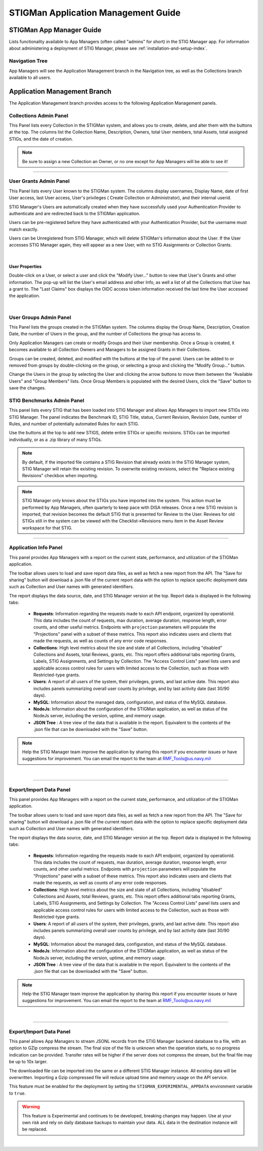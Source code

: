 .. _admin-guide-doc:


STIGMan Application Management Guide 
###############################################

STIGMan App Manager Guide
==================================

Lists functionality available to App Managers (often called "admins" for short) in the STIG Manager app.  For information about administering a deployment of STIG Manager, please see :ref:`installation-and-setup-index`.

Navigation Tree
--------------------
App Managers will see the Application Management branch in the Navigation tree, as well as the Collections branch available to all users.

.. index::
   single: Administration Branch

.. _Administration Branch:

Application Management Branch
==================================
The Application Management branch provides access to the following Application Management panels. 

Collections Admin Panel
--------------------------------
This Panel lists every Collection in the STIGMan system, and allows you to create, delete, and alter them with the buttons at the top.
The columns list the Collection Name, Description, Owners, total User members, total Assets, total assigned STIGs, and the date of creation.


.. note::
   Be sure to assign a new Collection an Owner, or no one except for App Managers will be able to see it!


.. thumbnail:: /assets/images/admin-collections.png
      :width: 50% 
      :show_caption: True
      :title: Collection Administration


----------------------

User Grants Admin Panel
---------------------------------
This Panel lists every User known to the STIGMan system. The columns display usernames, Display Name, date of first User access, last User access, User's privileges ( Create Collection or Administrator), and their internal userid.

STIG Manager's Users are automatically created when they have successfully used your Authentication Provider to authenticate and are redirected back to the STIGMan application.

Users can be pre-registered before they have authenticated with your Authentication Provider, but the username must match exactly.

Users can be Unregistered from STIG Manager, which will delete STIGMan's information about the User. If the User accesses STIG Manager again, they will appear as a new User, with no STIG Assignments or Collection Grants.

.. thumbnail:: /assets/images/admin-user-grants.png
      :width: 50% 
      :show_caption: True
      :title: User Grants Administration

|

User Properties
~~~~~~~~~~~~~~~~~~~~~~~~~~~~

Double-click on a User, or select a user and click the "Modify User..." button to view that User's Grants and other information. 
The pop-up will list the User's email address and other Info, as well a list of all the Collections that User has a grant to. The "Last Claims" box displays the OIDC access token information received the last time the User accessed the application. 

.. thumbnail:: /assets/images/admin-user-properties.png
      :width: 50% 
      :show_caption: True
      :title: User Properties

|

User Groups Admin Panel
---------------------------------

This Panel lists the groups created in the STIGMan system. The columns display the Group Name, Description, Creation Date, the number of Users in the group, and the number of Collections the group has access to.

Only Application Managers can create or modify Groups and their User membership. Once a Group is created, it becomes available to all Collection Owners and Managers to be assigned Grants in their Collections. 


.. thumbnail:: /assets/images/admin-user-groups.png
      :width: 50% 
      :show_caption: True
      :title: User Groups Administration
      

Groups can be created, deleted, and modified with the buttons at the top of the panel. Users can be added to or removed from groups by double-clicking on the group, or selecting a group and clicking the "Modify Group..." button.

Change the Users in the group by selecting the User and clicking the arrow buttons to move them between the "Available Users" and "Group Members" lists. Once Group Members is populated with the desired Users, click the "Save" button to save the changes.


.. thumbnail:: /assets/images/admin-user-groups-popup.png
      :width: 50% 
      :show_caption: True
      :title: User Group Popup Window



STIG Benchmarks Admin Panel
-----------------------------------------
This panel lists every STIG that has been loaded into STIG Manager and allows App Managers to import new STIGs into STIG Manager.
The panel indicates the Benchmark ID, STIG Title, status, Current Revision, Revision Date, number of Rules, and number of potentially automated Rules for each STIG.

Use the buttons at the top to add new STIGS, delete entire STIGs or specific revisions. STIGs can be imported individually, or as a .zip library of many STIGs.

.. note::
      By default, if the imported file contains a STIG Revision that already exists in the STIG Manager system, STIG Manager will retain the existing revision. To overwrite existing revisions, select the "Replace existing Revisions" checkbox when importing.


.. thumbnail:: /assets/images/admin-stigs.png
      :width: 50% 
      :show_caption: True
      :title: STIGs Administration


.. note::
   STIG Manager only knows about the STIGs you have imported into the system. This action must be performed by App Managers, often quarterly to keep pace with DISA releases.  Once a new STIG revision is imported, that revision becomes the default STIG that is presented for Review to the User. Reviews for old STIGs still in the system can be viewed with the Checklist->Revisions menu item in the Asset Review workspace for that STIG.




-------------------------

.. _app-info:

Application Info Panel
------------------------------------


This panel provides App Managers with a report on the current state, performance, and utilization of the STIGMan application.  

The toolbar allows users to load and save report data files, as well as fetch a new report from the API. The "Save for sharing" button will download a .json file of the current report data with the option to replace specific deployment data such as Collection and User names with generated identifiers. 

The report displays the data source, date, and STIG Manager version at the top. Report data is displayed in the following tabs:

  - **Requests**: Information regarding the requests made to each API endpoint, organized by operationId. This data includes the count of requests, max duration, average duration, response length, error counts, and other useful metrics.  Endpoints with ``projection`` parameters will populate the "Projections" panel with a subset of these metrics. This report also indicates users and clients that made the requests, as well as counts of any error code responses.
  - **Collections**: High level metrics about the size and state of all Collections, including "disabled" Collections and Assets, total Reviews, grants, etc. This report offers additional tabs reporting Grants, Labels, STIG Assignments, and Settings by Collection. The "Access Control Lists" panel lists users and applicable access control rules for users with limited access to the Collection, such as those with Restricted-type grants. 
  - **Users**: A report of all users of the system, their privileges, grants, and last active date.  This report also includes panels summarizing overall user counts by privilege, and by last activity date (last 30/90 days).
  - **MySQL**: Information about the managed data, configuration, and status of the MySQL database. 
  - **NodeJs**: Information about the configuration of the STIGMan application, as well as status of the NodeJs server, including the version, uptime, and memory usage.
  - **JSON Tree** : A tree view of the data that is available in the report. Equivalent to the contents of the .json file that can be downloaded with the "Save" button.


.. note::
   Help the STIG Manager team improve the application by sharing this report if you encounter issues or have suggestions for improvement. You can email the report to the team at RMF_Tools@us.navy.mil


.. thumbnail:: /assets/images/admin-app-info.png
      :width: 50% 
      :show_caption: True
      :title: Application Info Report


|


-------------------------

.. _app-info:

Export/Import Data Panel
------------------------------------


This panel provides App Managers with a report on the current state, performance, and utilization of the STIGMan application.  

The toolbar allows users to load and save report data files, as well as fetch a new report from the API. The "Save for sharing" button will download a .json file of the current report data with the option to replace specific deployment data such as Collection and User names with generated identifiers. 

The report displays the data source, date, and STIG Manager version at the top. Report data is displayed in the following tabs:

  - **Requests**: Information regarding the requests made to each API endpoint, organized by operationId. This data includes the count of requests, max duration, average duration, response length, error counts, and other useful metrics.  Endpoints with ``projection`` parameters will populate the "Projections" panel with a subset of these metrics. This report also indicates users and clients that made the requests, as well as counts of any error code responses.
  - **Collections**: High level metrics about the size and state of all Collections, including "disabled" Collections and Assets, total Reviews, grants, etc. This report offers additional tabs reporting Grants, Labels, STIG Assignments, and Settings by Collection. The "Access Control Lists" panel lists users and applicable access control rules for users with limited access to the Collection, such as those with Restricted-type grants. 
  - **Users**: A report of all users of the system, their privileges, grants, and last active date.  This report also includes panels summarizing overall user counts by privilege, and by last activity date (last 30/90 days).
  - **MySQL**: Information about the managed data, configuration, and status of the MySQL database. 
  - **NodeJs**: Information about the configuration of the STIGMan application, as well as status of the NodeJs server, including the version, uptime, and memory usage.
  - **JSON Tree** : A tree view of the data that is available in the report. Equivalent to the contents of the .json file that can be downloaded with the "Save" button.


.. note::
   Help the STIG Manager team improve the application by sharing this report if you encounter issues or have suggestions for improvement. You can email the report to the team at RMF_Tools@us.navy.mil


.. thumbnail:: /assets/images/admin-app-info.png
      :width: 50% 
      :show_caption: True
      :title: Application Info Report


|


-------------------------

.. _app-data:

Export/Import Data Panel
------------------------------------

This panel allows App Managers to stream JSONL records from the STIG Manager backend database to a file, with an option to GZip compress the stream. The final size of the file is unknown when the operation starts, so no progress indication can be provided. Transfer rates will be higher if the server does not compress the stream, but the final file may be up to 10x larger.

The downloaded file can be imported into the same or a different STIG Manager instance. All existing data will be overwritten. Importing a Gzip compressed file will reduce upload time and memory usage on the API service.

This feature must be enabled for the deployment by setting the ``STIGMAN_EXPERIMENTAL_APPDATA`` environment variable to ``true``. 

.. warning::
   This feature is Experimental and continues to be developed, breaking changes may happen. Use at your own risk and rely on daily database backups to maintain your data.  ALL data in the destination instance will be replaced.

.. thumbnail:: /assets/images/admin-app-data.png
      :width: 50% 
      :show_caption: True
      :title: Application Data Import/Export


|

